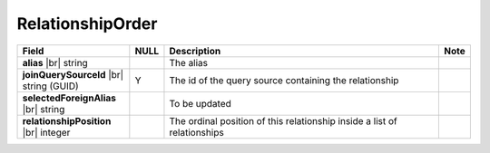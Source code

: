 

=================
RelationshipOrder
=================


.. list-table::
   :header-rows: 1
   :widths: 25 5 65 5

   *  -  Field
      -  NULL
      -  Description
      -  Note
   *  -  **alias** |br|
         string
      -
      -  The alias
      -
   *  -  **joinQuerySourceId** |br|
         string (GUID)
      -  Y
      -  The id of the query source containing the relationship
      -
   *  -  **selectedForeignAlias** |br|
         string
      -
      -  To be updated
      -
   *  -  **relationshipPosition** |br|
         integer
      -
      -  The ordinal position of this relationship inside a list of relationships
      -
